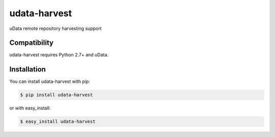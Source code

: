 =============
udata-harvest
=============

.. image:: https://secure.travis-ci.org/user/udata-harvest.png
    :target: http://travis-ci.org/user/udata-harvest
.. image:: https://coveralls.io/repos/user/udata-harvest/badge.png?branch=master
    :target: https://coveralls.io/r/user/udata-harvest
.. image:: https://pypip.in/v/udata-harvest/badge.png
    :target: https://crate.io/packages/udata-harvest
.. image:: https://pypip.in/d/udata-harvest/badge.png
    :target: https://crate.io/packages/udata-harvest

uData remote repository harvesting support

Compatibility
=============

udata-harvest requires Python 2.7+ and uData.


Installation
============

You can install udata-harvest with pip:

.. code-block:: console

    $ pip install udata-harvest

or with easy_install:

.. code-block:: console

    $ easy_install udata-harvest
